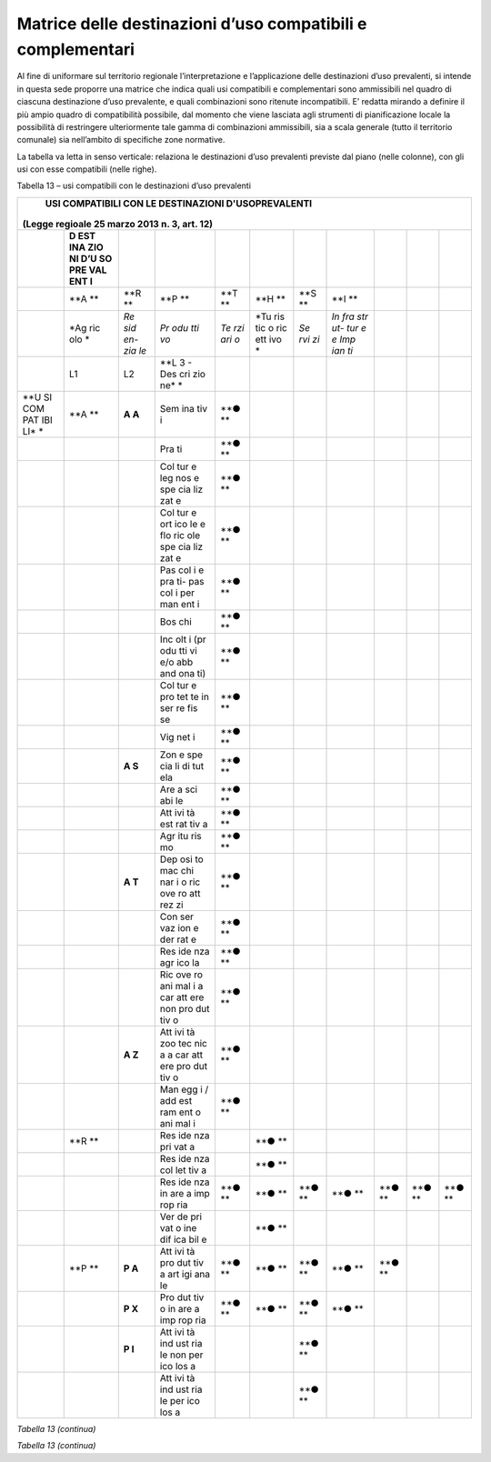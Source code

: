 Matrice delle destinazioni d’uso compatibili e complementari
^^^^^^^^^^^^^^^^^^^^^^^^^^^^^^^^^^^^^^^^^^^^^^^^^^^^^^^^^^^^

Al fine di uniformare sul territorio regionale l’interpretazione e
l’applicazione delle destinazioni d’uso prevalenti, si intende in questa
sede proporre una matrice che indica quali usi compatibili e
complementari sono ammissibili nel quadro di ciascuna destinazione d’uso
prevalente, e quali combinazioni sono ritenute incompatibili. E’ redatta
mirando a definire il più ampio quadro di compatibilità possibile, dal
momento che viene lasciata agli strumenti di pianificazione locale la
possibilità di restringere ulteriormente tale gamma di combinazioni
ammissibili, sia a scala generale (tutto il territorio comunale) sia
nell’ambito di specifiche zone normative.

La tabella va letta in senso verticale: relaziona le destinazioni d’uso
prevalenti previste dal piano (nelle colonne), con gli usi con esse
compatibili (nelle righe).

Tabella 13 – usi compatibili con le destinazioni d’uso prevalenti

+-----+-----+-----+-----+-----+-----+-----+-----+-----+-----+-----+
| **USI COMPATIBILI CON LE DESTINAZIONI D'USOPREVALENTI**         |
|\ (Legge regioale 25 marzo 2013 n. 3, art. 12)                   |
+=====+=====+=====+=====+=====+=====+=====+=====+=====+=====+=====+
|     | **D |     |     |     |     |     |     |     |     |     |
|     | EST |     |     |     |     |     |     |     |     |     |
|     | INA |     |     |     |     |     |     |     |     |     |
|     | ZIO |     |     |     |     |     |     |     |     |     |
|     | NI  |     |     |     |     |     |     |     |     |     |
|     | D’U |     |     |     |     |     |     |     |     |     |
|     | SO  |     |     |     |     |     |     |     |     |     |
|     | PRE |     |     |     |     |     |     |     |     |     |
|     | VAL |     |     |     |     |     |     |     |     |     |
|     | ENT |     |     |     |     |     |     |     |     |     |
|     | I** |     |     |     |     |     |     |     |     |     |
+-----+-----+-----+-----+-----+-----+-----+-----+-----+-----+-----+
|     | **A | **R | **P | **T | **H | **S | **I |     |     |     |
|     | **  | **  | **  | **  | **  | **  | **  |     |     |     |
+-----+-----+-----+-----+-----+-----+-----+-----+-----+-----+-----+
|     | *Ag | *Re | *Pr | *Te | *Tu | *Se | *In |     |     |     |
|     | ric | sid | odu | rzi | ris | rvi | fra |     |     |     |
|     | olo | en- | tti | ari | tic | zi* | str |     |     |     |
|     | *   | zia | vo* | o*  | o   |     | ut- |     |     |     |
|     |     | le* |     |     | ric |     | tur |     |     |     |
|     |     |     |     |     | ett |     | e   |     |     |     |
|     |     |     |     |     | ivo |     | e   |     |     |     |
|     |     |     |     |     | *   |     | Imp |     |     |     |
|     |     |     |     |     |     |     | ian |     |     |     |
|     |     |     |     |     |     |     | ti* |     |     |     |
+-----+-----+-----+-----+-----+-----+-----+-----+-----+-----+-----+
|     | L1  | L2  | **L |     |     |     |     |     |     |     |
|     |     |     | 3   |     |     |     |     |     |     |     |
|     |     |     | -   |     |     |     |     |     |     |     |
|     |     |     | Des |     |     |     |     |     |     |     |
|     |     |     | cri |     |     |     |     |     |     |     |
|     |     |     | zio |     |     |     |     |     |     |     |
|     |     |     | ne* |     |     |     |     |     |     |     |
|     |     |     | *   |     |     |     |     |     |     |     |
+-----+-----+-----+-----+-----+-----+-----+-----+-----+-----+-----+
| **U | **A | **A | Sem | **● |     |     |     |     |     |     |
| SI  | **  | A** | ina | **  |     |     |     |     |     |     |
| COM |     |     | tiv |     |     |     |     |     |     |     |
| PAT |     |     | i   |     |     |     |     |     |     |     |
| IBI |     |     |     |     |     |     |     |     |     |     |
| LI* |     |     |     |     |     |     |     |     |     |     |
| *   |     |     |     |     |     |     |     |     |     |     |
+-----+-----+-----+-----+-----+-----+-----+-----+-----+-----+-----+
|     |     |     | Pra | **● |     |     |     |     |     |     |
|     |     |     | ti  | **  |     |     |     |     |     |     |
+-----+-----+-----+-----+-----+-----+-----+-----+-----+-----+-----+
|     |     |     | Col | **● |     |     |     |     |     |     |
|     |     |     | tur | **  |     |     |     |     |     |     |
|     |     |     | e   |     |     |     |     |     |     |     |
|     |     |     | leg |     |     |     |     |     |     |     |
|     |     |     | nos |     |     |     |     |     |     |     |
|     |     |     | e   |     |     |     |     |     |     |     |
|     |     |     | spe |     |     |     |     |     |     |     |
|     |     |     | cia |     |     |     |     |     |     |     |
|     |     |     | liz |     |     |     |     |     |     |     |
|     |     |     | zat |     |     |     |     |     |     |     |
|     |     |     | e   |     |     |     |     |     |     |     |
+-----+-----+-----+-----+-----+-----+-----+-----+-----+-----+-----+
|     |     |     | Col | **● |     |     |     |     |     |     |
|     |     |     | tur | **  |     |     |     |     |     |     |
|     |     |     | e   |     |     |     |     |     |     |     |
|     |     |     | ort |     |     |     |     |     |     |     |
|     |     |     | ico |     |     |     |     |     |     |     |
|     |     |     | le  |     |     |     |     |     |     |     |
|     |     |     | e   |     |     |     |     |     |     |     |
|     |     |     | flo |     |     |     |     |     |     |     |
|     |     |     | ric |     |     |     |     |     |     |     |
|     |     |     | ole |     |     |     |     |     |     |     |
|     |     |     | spe |     |     |     |     |     |     |     |
|     |     |     | cia |     |     |     |     |     |     |     |
|     |     |     | liz |     |     |     |     |     |     |     |
|     |     |     | zat |     |     |     |     |     |     |     |
|     |     |     | e   |     |     |     |     |     |     |     |
+-----+-----+-----+-----+-----+-----+-----+-----+-----+-----+-----+
|     |     |     | Pas | **● |     |     |     |     |     |     |
|     |     |     | col | **  |     |     |     |     |     |     |
|     |     |     | i   |     |     |     |     |     |     |     |
|     |     |     | e   |     |     |     |     |     |     |     |
|     |     |     | pra |     |     |     |     |     |     |     |
|     |     |     | ti- |     |     |     |     |     |     |     |
|     |     |     | pas |     |     |     |     |     |     |     |
|     |     |     | col |     |     |     |     |     |     |     |
|     |     |     | i   |     |     |     |     |     |     |     |
|     |     |     | per |     |     |     |     |     |     |     |
|     |     |     | man |     |     |     |     |     |     |     |
|     |     |     | ent |     |     |     |     |     |     |     |
|     |     |     | i   |     |     |     |     |     |     |     |
+-----+-----+-----+-----+-----+-----+-----+-----+-----+-----+-----+
|     |     |     | Bos | **● |     |     |     |     |     |     |
|     |     |     | chi | **  |     |     |     |     |     |     |
+-----+-----+-----+-----+-----+-----+-----+-----+-----+-----+-----+
|     |     |     | Inc | **● |     |     |     |     |     |     |
|     |     |     | olt | **  |     |     |     |     |     |     |
|     |     |     | i   |     |     |     |     |     |     |     |
|     |     |     | (pr |     |     |     |     |     |     |     |
|     |     |     | odu |     |     |     |     |     |     |     |
|     |     |     | tti |     |     |     |     |     |     |     |
|     |     |     | vi  |     |     |     |     |     |     |     |
|     |     |     | e/o |     |     |     |     |     |     |     |
|     |     |     | abb |     |     |     |     |     |     |     |
|     |     |     | and |     |     |     |     |     |     |     |
|     |     |     | ona |     |     |     |     |     |     |     |
|     |     |     | ti) |     |     |     |     |     |     |     |
+-----+-----+-----+-----+-----+-----+-----+-----+-----+-----+-----+
|     |     |     | Col | **● |     |     |     |     |     |     |
|     |     |     | tur | **  |     |     |     |     |     |     |
|     |     |     | e   |     |     |     |     |     |     |     |
|     |     |     | pro |     |     |     |     |     |     |     |
|     |     |     | tet |     |     |     |     |     |     |     |
|     |     |     | te  |     |     |     |     |     |     |     |
|     |     |     | in  |     |     |     |     |     |     |     |
|     |     |     | ser |     |     |     |     |     |     |     |
|     |     |     | re  |     |     |     |     |     |     |     |
|     |     |     | fis |     |     |     |     |     |     |     |
|     |     |     | se  |     |     |     |     |     |     |     |
+-----+-----+-----+-----+-----+-----+-----+-----+-----+-----+-----+
|     |     |     | Vig | **● |     |     |     |     |     |     |
|     |     |     | net | **  |     |     |     |     |     |     |
|     |     |     | i   |     |     |     |     |     |     |     |
+-----+-----+-----+-----+-----+-----+-----+-----+-----+-----+-----+
|     |     | **A | Zon | **● |     |     |     |     |     |     |
|     |     | S** | e   | **  |     |     |     |     |     |     |
|     |     |     | spe |     |     |     |     |     |     |     |
|     |     |     | cia |     |     |     |     |     |     |     |
|     |     |     | li  |     |     |     |     |     |     |     |
|     |     |     | di  |     |     |     |     |     |     |     |
|     |     |     | tut |     |     |     |     |     |     |     |
|     |     |     | ela |     |     |     |     |     |     |     |
+-----+-----+-----+-----+-----+-----+-----+-----+-----+-----+-----+
|     |     |     | Are | **● |     |     |     |     |     |     |
|     |     |     | a   | **  |     |     |     |     |     |     |
|     |     |     | sci |     |     |     |     |     |     |     |
|     |     |     | abi |     |     |     |     |     |     |     |
|     |     |     | le  |     |     |     |     |     |     |     |
+-----+-----+-----+-----+-----+-----+-----+-----+-----+-----+-----+
|     |     |     | Att | **● |     |     |     |     |     |     |
|     |     |     | ivi | **  |     |     |     |     |     |     |
|     |     |     | tà  |     |     |     |     |     |     |     |
|     |     |     | est |     |     |     |     |     |     |     |
|     |     |     | rat |     |     |     |     |     |     |     |
|     |     |     | tiv |     |     |     |     |     |     |     |
|     |     |     | a   |     |     |     |     |     |     |     |
+-----+-----+-----+-----+-----+-----+-----+-----+-----+-----+-----+
|     |     |     | Agr | **● |     |     |     |     |     |     |
|     |     |     | itu | **  |     |     |     |     |     |     |
|     |     |     | ris |     |     |     |     |     |     |     |
|     |     |     | mo  |     |     |     |     |     |     |     |
+-----+-----+-----+-----+-----+-----+-----+-----+-----+-----+-----+
|     |     | **A | Dep | **● |     |     |     |     |     |     |
|     |     | T** | osi | **  |     |     |     |     |     |     |
|     |     |     | to  |     |     |     |     |     |     |     |
|     |     |     | mac |     |     |     |     |     |     |     |
|     |     |     | chi |     |     |     |     |     |     |     |
|     |     |     | nar |     |     |     |     |     |     |     |
|     |     |     | i   |     |     |     |     |     |     |     |
|     |     |     | o   |     |     |     |     |     |     |     |
|     |     |     | ric |     |     |     |     |     |     |     |
|     |     |     | ove |     |     |     |     |     |     |     |
|     |     |     | ro  |     |     |     |     |     |     |     |
|     |     |     | att |     |     |     |     |     |     |     |
|     |     |     | rez |     |     |     |     |     |     |     |
|     |     |     | zi  |     |     |     |     |     |     |     |
+-----+-----+-----+-----+-----+-----+-----+-----+-----+-----+-----+
|     |     |     | Con | **● |     |     |     |     |     |     |
|     |     |     | ser | **  |     |     |     |     |     |     |
|     |     |     | vaz |     |     |     |     |     |     |     |
|     |     |     | ion |     |     |     |     |     |     |     |
|     |     |     | e   |     |     |     |     |     |     |     |
|     |     |     | der |     |     |     |     |     |     |     |
|     |     |     | rat |     |     |     |     |     |     |     |
|     |     |     | e   |     |     |     |     |     |     |     |
+-----+-----+-----+-----+-----+-----+-----+-----+-----+-----+-----+
|     |     |     | Res | **● |     |     |     |     |     |     |
|     |     |     | ide | **  |     |     |     |     |     |     |
|     |     |     | nza |     |     |     |     |     |     |     |
|     |     |     | agr |     |     |     |     |     |     |     |
|     |     |     | ico |     |     |     |     |     |     |     |
|     |     |     | la  |     |     |     |     |     |     |     |
+-----+-----+-----+-----+-----+-----+-----+-----+-----+-----+-----+
|     |     |     | Ric | **● |     |     |     |     |     |     |
|     |     |     | ove | **  |     |     |     |     |     |     |
|     |     |     | ro  |     |     |     |     |     |     |     |
|     |     |     | ani |     |     |     |     |     |     |     |
|     |     |     | mal |     |     |     |     |     |     |     |
|     |     |     | i   |     |     |     |     |     |     |     |
|     |     |     | a   |     |     |     |     |     |     |     |
|     |     |     | car |     |     |     |     |     |     |     |
|     |     |     | att |     |     |     |     |     |     |     |
|     |     |     | ere |     |     |     |     |     |     |     |
|     |     |     | non |     |     |     |     |     |     |     |
|     |     |     | pro |     |     |     |     |     |     |     |
|     |     |     | dut |     |     |     |     |     |     |     |
|     |     |     | tiv |     |     |     |     |     |     |     |
|     |     |     | o   |     |     |     |     |     |     |     |
+-----+-----+-----+-----+-----+-----+-----+-----+-----+-----+-----+
|     |     | **A | Att | **● |     |     |     |     |     |     |
|     |     | Z** | ivi | **  |     |     |     |     |     |     |
|     |     |     | tà  |     |     |     |     |     |     |     |
|     |     |     | zoo |     |     |     |     |     |     |     |
|     |     |     | tec |     |     |     |     |     |     |     |
|     |     |     | nic |     |     |     |     |     |     |     |
|     |     |     | a   |     |     |     |     |     |     |     |
|     |     |     | a   |     |     |     |     |     |     |     |
|     |     |     | car |     |     |     |     |     |     |     |
|     |     |     | att |     |     |     |     |     |     |     |
|     |     |     | ere |     |     |     |     |     |     |     |
|     |     |     | pro |     |     |     |     |     |     |     |
|     |     |     | dut |     |     |     |     |     |     |     |
|     |     |     | tiv |     |     |     |     |     |     |     |
|     |     |     | o   |     |     |     |     |     |     |     |
+-----+-----+-----+-----+-----+-----+-----+-----+-----+-----+-----+
|     |     |     | Man | **● |     |     |     |     |     |     |
|     |     |     | egg | **  |     |     |     |     |     |     |
|     |     |     | i   |     |     |     |     |     |     |     |
|     |     |     | /   |     |     |     |     |     |     |     |
|     |     |     | add |     |     |     |     |     |     |     |
|     |     |     | est |     |     |     |     |     |     |     |
|     |     |     | ram |     |     |     |     |     |     |     |
|     |     |     | ent |     |     |     |     |     |     |     |
|     |     |     | o   |     |     |     |     |     |     |     |
|     |     |     | ani |     |     |     |     |     |     |     |
|     |     |     | mal |     |     |     |     |     |     |     |
|     |     |     | i   |     |     |     |     |     |     |     |
+-----+-----+-----+-----+-----+-----+-----+-----+-----+-----+-----+
|     | **R |     | Res |     | **● |     |     |     |     |     |
|     | **  |     | ide |     | **  |     |     |     |     |     |
|     |     |     | nza |     |     |     |     |     |     |     |
|     |     |     | pri |     |     |     |     |     |     |     |
|     |     |     | vat |     |     |     |     |     |     |     |
|     |     |     | a   |     |     |     |     |     |     |     |
+-----+-----+-----+-----+-----+-----+-----+-----+-----+-----+-----+
|     |     |     | Res |     | **● |     |     |     |     |     |
|     |     |     | ide |     | **  |     |     |     |     |     |
|     |     |     | nza |     |     |     |     |     |     |     |
|     |     |     | col |     |     |     |     |     |     |     |
|     |     |     | let |     |     |     |     |     |     |     |
|     |     |     | tiv |     |     |     |     |     |     |     |
|     |     |     | a   |     |     |     |     |     |     |     |
+-----+-----+-----+-----+-----+-----+-----+-----+-----+-----+-----+
|     |     |     | Res | **● | **● | **● | **● | **● | **● | **● |
|     |     |     | ide | **  | **  | **  | **  | **  | **  | **  |
|     |     |     | nza |     |     |     |     |     |     |     |
|     |     |     | in  |     |     |     |     |     |     |     |
|     |     |     | are |     |     |     |     |     |     |     |
|     |     |     | a   |     |     |     |     |     |     |     |
|     |     |     | imp |     |     |     |     |     |     |     |
|     |     |     | rop |     |     |     |     |     |     |     |
|     |     |     | ria |     |     |     |     |     |     |     |
+-----+-----+-----+-----+-----+-----+-----+-----+-----+-----+-----+
|     |     |     | Ver |     | **● |     |     |     |     |     |
|     |     |     | de  |     | **  |     |     |     |     |     |
|     |     |     | pri |     |     |     |     |     |     |     |
|     |     |     | vat |     |     |     |     |     |     |     |
|     |     |     | o   |     |     |     |     |     |     |     |
|     |     |     | ine |     |     |     |     |     |     |     |
|     |     |     | dif |     |     |     |     |     |     |     |
|     |     |     | ica |     |     |     |     |     |     |     |
|     |     |     | bil |     |     |     |     |     |     |     |
|     |     |     | e   |     |     |     |     |     |     |     |
+-----+-----+-----+-----+-----+-----+-----+-----+-----+-----+-----+
|     | **P | **P | Att | **● | **● | **● | **● | **● |     |     |
|     | **  | A** | ivi | **  | **  | **  | **  | **  |     |     |
|     |     |     | tà  |     |     |     |     |     |     |     |
|     |     |     | pro |     |     |     |     |     |     |     |
|     |     |     | dut |     |     |     |     |     |     |     |
|     |     |     | tiv |     |     |     |     |     |     |     |
|     |     |     | a   |     |     |     |     |     |     |     |
|     |     |     | art |     |     |     |     |     |     |     |
|     |     |     | igi |     |     |     |     |     |     |     |
|     |     |     | ana |     |     |     |     |     |     |     |
|     |     |     | le  |     |     |     |     |     |     |     |
+-----+-----+-----+-----+-----+-----+-----+-----+-----+-----+-----+
|     |     | **P | Pro | **● | **● | **● | **● |     |     |     |
|     |     | X** | dut | **  | **  | **  | **  |     |     |     |
|     |     |     | tiv |     |     |     |     |     |     |     |
|     |     |     | o   |     |     |     |     |     |     |     |
|     |     |     | in  |     |     |     |     |     |     |     |
|     |     |     | are |     |     |     |     |     |     |     |
|     |     |     | a   |     |     |     |     |     |     |     |
|     |     |     | imp |     |     |     |     |     |     |     |
|     |     |     | rop |     |     |     |     |     |     |     |
|     |     |     | ria |     |     |     |     |     |     |     |
+-----+-----+-----+-----+-----+-----+-----+-----+-----+-----+-----+
|     |     | **P | Att |     |     | **● |     |     |     |     |
|     |     | I** | ivi |     |     | **  |     |     |     |     |
|     |     |     | tà  |     |     |     |     |     |     |     |
|     |     |     | ind |     |     |     |     |     |     |     |
|     |     |     | ust |     |     |     |     |     |     |     |
|     |     |     | ria |     |     |     |     |     |     |     |
|     |     |     | le  |     |     |     |     |     |     |     |
|     |     |     | non |     |     |     |     |     |     |     |
|     |     |     | per |     |     |     |     |     |     |     |
|     |     |     | ico |     |     |     |     |     |     |     |
|     |     |     | los |     |     |     |     |     |     |     |
|     |     |     | a   |     |     |     |     |     |     |     |
+-----+-----+-----+-----+-----+-----+-----+-----+-----+-----+-----+
|     |     |     | Att |     |     | **● |     |     |     |     |
|     |     |     | ivi |     |     | **  |     |     |     |     |
|     |     |     | tà  |     |     |     |     |     |     |     |
|     |     |     | ind |     |     |     |     |     |     |     |
|     |     |     | ust |     |     |     |     |     |     |     |
|     |     |     | ria |     |     |     |     |     |     |     |
|     |     |     | le  |     |     |     |     |     |     |     |
|     |     |     | per |     |     |     |     |     |     |     |
|     |     |     | ico |     |     |     |     |     |     |     |
|     |     |     | los |     |     |     |     |     |     |     |
|     |     |     | a   |     |     |     |     |     |     |     |
+-----+-----+-----+-----+-----+-----+-----+-----+-----+-----+-----+

*Tabella 13 (continua)*

+-----+-----+-----+-----+-----+-----+-----+-----+-----+-----+-----+
|     | **D |
|     | EST |
|     | INA |
|     | ZIO |
|     | NI  |
|     | D’U |
|     | SO  |
|     | PRE |
|     | VAL |
|     | ENT |
|     | I** |
+=====+=====+=====+=====+=====+=====+=====+=====+=====+=====+=====+
|     | **A | **R | **P | **T | **H | **S | **I |     |     |     |
|     | **  | **  | **  | **  | **  | **  | **  |     |     |     |
+-----+-----+-----+-----+-----+-----+-----+-----+-----+-----+-----+
|     | *Ag | *Re | *Pr | *Te | *Tu | *Se | *In |     |     |     |
|     | ric | sid | odu | rzi | ris | rvi | fra |     |     |     |
|     | olo | en- | tti | ari | tic | zi* | str |     |     |     |
|     | *   | zia | vo* | o*  | o   |     | ut- |     |     |     |
|     |     | le* |     |     | ric |     | tur |     |     |     |
|     |     |     |     |     | ett |     | e   |     |     |     |
|     |     |     |     |     | ivo |     | e   |     |     |     |
|     |     |     |     |     | *   |     | Imp |     |     |     |
|     |     |     |     |     |     |     | ian |     |     |     |
|     |     |     |     |     |     |     | ti* |     |     |     |
+-----+-----+-----+-----+-----+-----+-----+-----+-----+-----+-----+
|     | L1  | L2  | **L |     |     |     |     |     |     |     |
|     |     |     | 3** |     |     |     |     |     |     |     |
|     |     |     | **D |     |     |     |     |     |     |     |
|     |     |     | esc |     |     |     |     |     |     |     |
|     |     |     | riz |     |     |     |     |     |     |     |
|     |     |     | ion |     |     |     |     |     |     |     |
|     |     |     | e** |     |     |     |     |     |     |     |
+-----+-----+-----+-----+-----+-----+-----+-----+-----+-----+-----+
| **U | **T | TA  | Ser |     | **● |     | **● | **● |     |     |
| SI  | **  |     | viz |     | **  |     | **  | **  |     |     |
| COM |     |     | i   |     |     |     |     |     |     |     |
| PAT |     |     | imm |     |     |     |     |     |     |     |
| IBI |     |     | ate |     |     |     |     |     |     |     |
| LI* |     |     | ria |     |     |     |     |     |     |     |
| *   |     |     | li  |     |     |     |     |     |     |     |
|     |     |     | di  |     |     |     |     |     |     |     |
|     |     |     | tip |     |     |     |     |     |     |     |
|     |     |     | o   |     |     |     |     |     |     |     |
|     |     |     | pro |     |     |     |     |     |     |     |
|     |     |     | fes |     |     |     |     |     |     |     |
|     |     |     | sio |     |     |     |     |     |     |     |
|     |     |     | nal |     |     |     |     |     |     |     |
|     |     |     | e   |     |     |     |     |     |     |     |
|     |     |     | o   |     |     |     |     |     |     |     |
|     |     |     | per |     |     |     |     |     |     |     |
|     |     |     | la  |     |     |     |     |     |     |     |
|     |     |     | pro |     |     |     |     |     |     |     |
|     |     |     | duz |     |     |     |     |     |     |     |
|     |     |     | ion |     |     |     |     |     |     |     |
|     |     |     | e   |     |     |     |     |     |     |     |
+-----+-----+-----+-----+-----+-----+-----+-----+-----+-----+-----+
|     |     |     | Ser |     | **● |     | **● | **● |     |     |
|     |     |     | viz |     | **  |     | **  | **  |     |     |
|     |     |     | i   |     |     |     |     |     |     |     |
|     |     |     | fin |     |     |     |     |     |     |     |
|     |     |     | anz |     |     |     |     |     |     |     |
|     |     |     | iar |     |     |     |     |     |     |     |
|     |     |     | i   |     |     |     |     |     |     |     |
|     |     |     | e   |     |     |     |     |     |     |     |
|     |     |     | ass |     |     |     |     |     |     |     |
|     |     |     | icu |     |     |     |     |     |     |     |
|     |     |     | rat |     |     |     |     |     |     |     |
|     |     |     | ivi |     |     |     |     |     |     |     |
+-----+-----+-----+-----+-----+-----+-----+-----+-----+-----+-----+
|     |     |     | Ric |     |     |     | **● |     |     |     |
|     |     |     | erc |     |     |     | **  |     |     |     |
|     |     |     | a   |     |     |     |     |     |     |     |
|     |     |     | e   |     |     |     |     |     |     |     |
|     |     |     | svi |     |     |     |     |     |     |     |
|     |     |     | lup |     |     |     |     |     |     |     |
|     |     |     | po  |     |     |     |     |     |     |     |
+-----+-----+-----+-----+-----+-----+-----+-----+-----+-----+-----+
|     |     |     | Sed |     |     |     | **● | **● |     |     |
|     |     |     | e   |     |     |     | **  | **  |     |     |
|     |     |     | con |     |     |     |     |     |     |     |
|     |     |     | gre |     |     |     |     |     |     |     |
|     |     |     | ssi |     |     |     |     |     |     |     |
|     |     |     | ,   |     |     |     |     |     |     |     |
|     |     |     | fie |     |     |     |     |     |     |     |
|     |     |     | re  |     |     |     |     |     |     |     |
|     |     |     | ed  |     |     |     |     |     |     |     |
|     |     |     | esp |     |     |     |     |     |     |     |
|     |     |     | osi |     |     |     |     |     |     |     |
|     |     |     | zio |     |     |     |     |     |     |     |
|     |     |     | ni  |     |     |     |     |     |     |     |
+-----+-----+-----+-----+-----+-----+-----+-----+-----+-----+-----+
|     |     |     | Att |     |     |     | **● | **● |     |     |
|     |     |     | ivi |     |     |     | **  | **  |     |     |
|     |     |     | tà  |     |     |     |     |     |     |     |
|     |     |     | dir |     |     |     |     |     |     |     |
|     |     |     | ezi |     |     |     |     |     |     |     |
|     |     |     | ona |     |     |     |     |     |     |     |
|     |     |     | le  |     |     |     |     |     |     |     |
+-----+-----+-----+-----+-----+-----+-----+-----+-----+-----+-----+
|     |     | TC  | Ese |     | **● | **● | **● | **● |     |     |
|     |     |     | rci |     | **  | **  | **  | **  |     |     |
|     |     |     | zi  |     |     |     |     |     |     |     |
|     |     |     | di  |     |     |     |     |     |     |     |
|     |     |     | vic |     |     |     |     |     |     |     |
|     |     |     | ina |     |     |     |     |     |     |     |
|     |     |     | to  |     |     |     |     |     |     |     |
+-----+-----+-----+-----+-----+-----+-----+-----+-----+-----+-----+
|     |     |     | Med |     | **● |     | **● |     |     |     |
|     |     |     | ia  |     | **  |     | **  |     |     |     |
|     |     |     | dis |     |     |     |     |     |     |     |
|     |     |     | tri |     |     |     |     |     |     |     |
|     |     |     | buz |     |     |     |     |     |     |     |
|     |     |     | ion |     |     |     |     |     |     |     |
|     |     |     | e   |     |     |     |     |     |     |     |
+-----+-----+-----+-----+-----+-----+-----+-----+-----+-----+-----+
|     |     |     | Gra |     |     |     | **● |     |     |     |
|     |     |     | nde |     |     |     | **  |     |     |     |
|     |     |     | dis |     |     |     |     |     |     |     |
|     |     |     | tri |     |     |     |     |     |     |     |
|     |     |     | buz |     |     |     |     |     |     |     |
|     |     |     | ion |     |     |     |     |     |     |     |
|     |     |     | e   |     |     |     |     |     |     |     |
+-----+-----+-----+-----+-----+-----+-----+-----+-----+-----+-----+
|     |     | TI  | Com |     |     | **● | **● |     |     |     |
|     |     |     | mer |     |     | **  | **  |     |     |     |
|     |     |     | cio |     |     |     |     |     |     |     |
|     |     |     | all |     |     |     |     |     |     |     |
|     |     |     | 'in |     |     |     |     |     |     |     |
|     |     |     | gro |     |     |     |     |     |     |     |
|     |     |     | sso |     |     |     |     |     |     |     |
+-----+-----+-----+-----+-----+-----+-----+-----+-----+-----+-----+
|     |     |     | Ser |     |     | **● | **● |     |     |     |
|     |     |     | viz |     |     | **  | **  |     |     |     |
|     |     |     | i   |     |     |     |     |     |     |     |
|     |     |     | log |     |     |     |     |     |     |     |
|     |     |     | ist |     |     |     |     |     |     |     |
|     |     |     | ici |     |     |     |     |     |     |     |
+-----+-----+-----+-----+-----+-----+-----+-----+-----+-----+-----+
|     |     |     | Cen |     |     | **● | **● |     |     |     |
|     |     |     | tro |     |     | **  | **  |     |     |     |
|     |     |     | int |     |     |     |     |     |     |     |
|     |     |     | erm |     |     |     |     |     |     |     |
|     |     |     | oda |     |     |     |     |     |     |     |
|     |     |     | le/ |     |     |     |     |     |     |     |
|     |     |     | aut |     |     |     |     |     |     |     |
|     |     |     | opo |     |     |     |     |     |     |     |
|     |     |     | rto |     |     |     |     |     |     |     |
+-----+-----+-----+-----+-----+-----+-----+-----+-----+-----+-----+
|     |     | TR  | Str |     |     |     | **● |     | **● |     |
|     |     |     | utt |     |     |     | **  |     | **  |     |
|     |     |     | ure |     |     |     |     |     |     |     |
|     |     |     | per |     |     |     |     |     |     |     |
|     |     |     | spe |     |     |     |     |     |     |     |
|     |     |     | tta |     |     |     |     |     |     |     |
|     |     |     | col |     |     |     |     |     |     |     |
|     |     |     | i,  |     |     |     |     |     |     |     |
|     |     |     | att |     |     |     |     |     |     |     |
|     |     |     | ivi |     |     |     |     |     |     |     |
|     |     |     | tà  |     |     |     |     |     |     |     |
|     |     |     | ric |     |     |     |     |     |     |     |
|     |     |     | rea |     |     |     |     |     |     |     |
|     |     |     | tiv |     |     |     |     |     |     |     |
|     |     |     | e   |     |     |     |     |     |     |     |
|     |     |     | e   |     |     |     |     |     |     |     |
|     |     |     | sva |     |     |     |     |     |     |     |
|     |     |     | go  |     |     |     |     |     |     |     |
+-----+-----+-----+-----+-----+-----+-----+-----+-----+-----+-----+
|     |     |     | Avi |     |     |     | **● |     | **● |     |
|     |     |     | osu |     |     |     | **  |     | **  |     |
|     |     |     | per |     |     |     |     |     |     |     |
|     |     |     | fic |     |     |     |     |     |     |     |
|     |     |     | i   |     |     |     |     |     |     |     |
|     |     |     | /   |     |     |     |     |     |     |     |
|     |     |     | cam |     |     |     |     |     |     |     |
|     |     |     | pi  |     |     |     |     |     |     |     |
|     |     |     | vol |     |     |     |     |     |     |     |
|     |     |     | o   |     |     |     |     |     |     |     |
+-----+-----+-----+-----+-----+-----+-----+-----+-----+-----+-----+
|     |     |     | Cam |     |     |     | **● | **● |     |     |
|     |     |     | pi  |     |     |     | **  | **  |     |     |
|     |     |     | da  |     |     |     |     |     |     |     |
|     |     |     | gol |     |     |     |     |     |     |     |
|     |     |     | f   |     |     |     |     |     |     |     |
+-----+-----+-----+-----+-----+-----+-----+-----+-----+-----+-----+
|     |     |     | Par |     |     |     | **● | **● |     |     |
|     |     |     | chi |     |     |     | **  | **  |     |     |
|     |     |     | tem |     |     |     |     |     |     |     |
|     |     |     | ati |     |     |     |     |     |     |     |
|     |     |     | ci  |     |     |     |     |     |     |     |
+-----+-----+-----+-----+-----+-----+-----+-----+-----+-----+-----+
|     | **H | HT  | Gra |     | **● | **● | **● | **● | **● |     |
|     | **  |     | nde |     | **  | **  | **  | **  | ?** |     |
|     |     |     | ric |     |     |     |     |     |     |     |
|     |     |     | ett |     |     |     |     |     |     |     |
|     |     |     | ivi |     |     |     |     |     |     |     |
|     |     |     | tà  |     |     |     |     |     |     |     |
|     |     |     | alb |     |     |     |     |     |     |     |
|     |     |     | erg |     |     |     |     |     |     |     |
|     |     |     | hie |     |     |     |     |     |     |     |
|     |     |     | ra  |     |     |     |     |     |     |     |
+-----+-----+-----+-----+-----+-----+-----+-----+-----+-----+-----+
|     |     |     | Ric |     | **● | **● | **● | **● | **● |     |
|     |     |     | ett |     | **  | **  | **  | **  | ?** |     |
|     |     |     | ivi |     |     |     |     |     |     |     |
|     |     |     | tà  |     |     |     |     |     |     |     |
|     |     |     | alb |     |     |     |     |     |     |     |
|     |     |     | erg |     |     |     |     |     |     |     |
|     |     |     | hie |     |     |     |     |     |     |     |
|     |     |     | ra  |     |     |     |     |     |     |     |
|     |     |     | min |     |     |     |     |     |     |     |
|     |     |     | ore |     |     |     |     |     |     |     |
+-----+-----+-----+-----+-----+-----+-----+-----+-----+-----+-----+
|     |     |     | Cam |     |     |     |     | **● |     |     |
|     |     |     | peg |     |     |     |     | **  |     |     |
|     |     |     | gio |     |     |     |     |     |     |     |
+-----+-----+-----+-----+-----+-----+-----+-----+-----+-----+-----+
|     | **S | SRC | Att |     | **● |     |     |     | **● |     |
|     | R** |     | rez |     | **  |     |     |     | **  |     |
|     |     |     | zat |     |     |     |     |     |     |     |
|     |     |     | ura |     |     |     |     |     |     |     |
|     |     |     | rel |     |     |     |     |     |     |     |
|     |     |     | igi |     |     |     |     |     |     |     |
|     |     |     | osa |     |     |     |     |     |     |     |
|     |     |     | e   |     |     |     |     |     |     |     |
|     |     |     | per |     |     |     |     |     |     |     |
|     |     |     | il  |     |     |     |     |     |     |     |
|     |     |     | cul |     |     |     |     |     |     |     |
|     |     |     | to  |     |     |     |     |     |     |     |
+-----+-----+-----+-----+-----+-----+-----+-----+-----+-----+-----+
|     |     |     | Att |     | **● |     | **● |     | **● |     |
|     |     |     | rez |     | **  |     | **  |     | **  |     |
|     |     |     | zat |     |     |     |     |     |     |     |
|     |     |     | ura |     |     |     |     |     |     |     |
|     |     |     | cul |     |     |     |     |     |     |     |
|     |     |     | tur |     |     |     |     |     |     |     |
|     |     |     | ale |     |     |     |     |     |     |     |
|     |     |     | e   |     |     |     |     |     |     |     |
|     |     |     | ric |     |     |     |     |     |     |     |
|     |     |     | rea |     |     |     |     |     |     |     |
|     |     |     | tiv |     |     |     |     |     |     |     |
|     |     |     | a   |     |     |     |     |     |     |     |
+-----+-----+-----+-----+-----+-----+-----+-----+-----+-----+-----+
|     |     |     | Att | **● | **● |     | **● |     | **● |     |
|     |     |     | rez | **  | **  |     | **  |     | **  |     |
|     |     |     | zat |     |     |     |     |     |     |     |
|     |     |     | ura |     |     |     |     |     |     |     |
|     |     |     | soc |     |     |     |     |     |     |     |
|     |     |     | io- |     |     |     |     |     |     |     |
|     |     |     | ass |     |     |     |     |     |     |     |
|     |     |     | ist |     |     |     |     |     |     |     |
|     |     |     | enz |     |     |     |     |     |     |     |
|     |     |     | ial |     |     |     |     |     |     |     |
|     |     |     | e   |     |     |     |     |     |     |     |
|     |     |     | (ce |     |     |     |     |     |     |     |
|     |     |     | ntr |     |     |     |     |     |     |     |
|     |     |     | i   |     |     |     |     |     |     |     |
|     |     |     | e   |     |     |     |     |     |     |     |
|     |     |     | ser |     |     |     |     |     |     |     |
|     |     |     | viz |     |     |     |     |     |     |     |
|     |     |     | i   |     |     |     |     |     |     |     |
|     |     |     | soc |     |     |     |     |     |     |     |
|     |     |     | ial |     |     |     |     |     |     |     |
|     |     |     | i)  |     |     |     |     |     |     |     |
+-----+-----+-----+-----+-----+-----+-----+-----+-----+-----+-----+
|     |     |     | Att |     | **● |     |     |     | **● |     |
|     |     |     | rez |     | **  |     |     |     | **  |     |
|     |     |     | zat |     |     |     |     |     |     |     |
|     |     |     | ura |     |     |     |     |     |     |     |
|     |     |     | san |     |     |     |     |     |     |     |
|     |     |     | ita |     |     |     |     |     |     |     |
|     |     |     | ria |     |     |     |     |     |     |     |
|     |     |     | -os |     |     |     |     |     |     |     |
|     |     |     | ped |     |     |     |     |     |     |     |
|     |     |     | ali |     |     |     |     |     |     |     |
|     |     |     | era |     |     |     |     |     |     |     |
+-----+-----+-----+-----+-----+-----+-----+-----+-----+-----+-----+
|     |     |     | Att |     | **● |     |     |     | **● |     |
|     |     |     | rez |     | **  |     |     |     | **  |     |
|     |     |     | zat |     |     |     |     |     |     |     |
|     |     |     | ura |     |     |     |     |     |     |     |
|     |     |     | amm |     |     |     |     |     |     |     |
|     |     |     | ini |     |     |     |     |     |     |     |
|     |     |     | str |     |     |     |     |     |     |     |
|     |     |     | ati |     |     |     |     |     |     |     |
|     |     |     | va  |     |     |     |     |     |     |     |
+-----+-----+-----+-----+-----+-----+-----+-----+-----+-----+-----+
|     |     |     | Att | **● | **● |     | **● |     | **● |     |
|     |     |     | rez | **  | **  |     | **  |     | **  |     |
|     |     |     | zat |     |     |     |     |     |     |     |
|     |     |     | ura |     |     |     |     |     |     |     |
|     |     |     | per |     |     |     |     |     |     |     |
|     |     |     | mer |     |     |     |     |     |     |     |
|     |     |     | cat |     |     |     |     |     |     |     |
|     |     |     | i   |     |     |     |     |     |     |     |
+-----+-----+-----+-----+-----+-----+-----+-----+-----+-----+-----+
|     |     |     | Ins |     |     |     |     |     | **● |     |
|     |     |     | edi |     |     |     |     |     | **  |     |
|     |     |     | ame |     |     |     |     |     |     |     |
|     |     |     | nto |     |     |     |     |     |     |     |
|     |     |     | abi |     |     |     |     |     |     |     |
|     |     |     | tat |     |     |     |     |     |     |     |
|     |     |     | ivo |     |     |     |     |     |     |     |
|     |     |     | a   |     |     |     |     |     |     |     |
|     |     |     | car |     |     |     |     |     |     |     |
|     |     |     | att |     |     |     |     |     |     |     |
|     |     |     | ere |     |     |     |     |     |     |     |
|     |     |     | tem |     |     |     |     |     |     |     |
|     |     |     | por |     |     |     |     |     |     |     |
|     |     |     | ane |     |     |     |     |     |     |     |
|     |     |     | o   |     |     |     |     |     |     |     |
+-----+-----+-----+-----+-----+-----+-----+-----+-----+-----+-----+
|     |     | SRI | Att | **● | **● |     | **● |     | **● |     |
|     |     |     | rez | **  | **  |     | **  |     | **  |     |
|     |     |     | zat |     |     |     |     |     |     |     |
|     |     |     | ura |     |     |     |     |     |     |     |
|     |     |     | per |     |     |     |     |     |     |     |
|     |     |     | l'i |     |     |     |     |     |     |     |
|     |     |     | str |     |     |     |     |     |     |     |
|     |     |     | uzi |     |     |     |     |     |     |     |
|     |     |     | one |     |     |     |     |     |     |     |
|     |     |     | pre |     |     |     |     |     |     |     |
|     |     |     | sco |     |     |     |     |     |     |     |
|     |     |     | lar |     |     |     |     |     |     |     |
|     |     |     | e   |     |     |     |     |     |     |     |
|     |     |     | e   |     |     |     |     |     |     |     |
|     |     |     | d'o |     |     |     |     |     |     |     |
|     |     |     | bbl |     |     |     |     |     |     |     |
|     |     |     | igo |     |     |     |     |     |     |     |
+-----+-----+-----+-----+-----+-----+-----+-----+-----+-----+-----+
|     |     | SRS | Are |     | **● |     | **● | **● | **● |     |
|     |     |     | e   |     | **  |     | **  | **  | **  |     |
|     |     |     | per |     |     |     |     |     |     |     |
|     |     |     | il  |     |     |     |     |     |     |     |
|     |     |     | gio |     |     |     |     |     |     |     |
|     |     |     | co  |     |     |     |     |     |     |     |
|     |     |     | e   |     |     |     |     |     |     |     |
|     |     |     | lo  |     |     |     |     |     |     |     |
|     |     |     | spo |     |     |     |     |     |     |     |
|     |     |     | rt, |     |     |     |     |     |     |     |
|     |     |     | spa |     |     |     |     |     |     |     |
|     |     |     | zi  |     |     |     |     |     |     |     |
|     |     |     | pub |     |     |     |     |     |     |     |
|     |     |     | bli |     |     |     |     |     |     |     |
|     |     |     | ci  |     |     |     |     |     |     |     |
|     |     |     | di  |     |     |     |     |     |     |     |
|     |     |     | rel |     |     |     |     |     |     |     |
|     |     |     | azi |     |     |     |     |     |     |     |
|     |     |     | one |     |     |     |     |     |     |     |
|     |     |     | (im |     |     |     |     |     |     |     |
|     |     |     | pia |     |     |     |     |     |     |     |
|     |     |     | nti |     |     |     |     |     |     |     |
|     |     |     | spo |     |     |     |     |     |     |     |
|     |     |     | rti |     |     |     |     |     |     |     |
|     |     |     | vi) |     |     |     |     |     |     |     |
+-----+-----+-----+-----+-----+-----+-----+-----+-----+-----+-----+
|     |     |     | Par |     | **● | **● | **● | **● | **● |     |
|     |     |     | chi |     | **  | **  | **  | **  | **  |     |
|     |     |     | pub |     |     |     |     |     |     |     |
|     |     |     | bli |     |     |     |     |     |     |     |
|     |     |     | ci  |     |     |     |     |     |     |     |
|     |     |     | e   |     |     |     |     |     |     |     |
|     |     |     | are |     |     |     |     |     |     |     |
|     |     |     | e   |     |     |     |     |     |     |     |
|     |     |     | ver |     |     |     |     |     |     |     |
|     |     |     | di  |     |     |     |     |     |     |     |
+-----+-----+-----+-----+-----+-----+-----+-----+-----+-----+-----+
|     |     |     | Ort |     |     |     |     |     |     |     |
|     |     |     | i   |     |     |     |     |     |     |     |
|     |     |     | urb |     |     |     |     |     |     |     |
|     |     |     | ani |     |     |     |     |     |     |     |
+-----+-----+-----+-----+-----+-----+-----+-----+-----+-----+-----+
|     |     | SRP | Par |     | **● | **● | **● | **● | **● |     |
|     |     |     | che |     | **  | **  | **  | **  | **  |     |
|     |     |     | ggi |     |     |     |     |     |     |     |
|     |     |     | o   |     |     |     |     |     |     |     |
|     |     |     | pub |     |     |     |     |     |     |     |
|     |     |     | bli |     |     |     |     |     |     |     |
|     |     |     | co  |     |     |     |     |     |     |     |
+-----+-----+-----+-----+-----+-----+-----+-----+-----+-----+-----+
|     | **S |     | Par |     | **● | **● | **● | **● | **● |     |
|     | P** |     | che |     | **  | **  | **  | **  | **  |     |
|     |     |     | ggi |     |     |     |     |     |     |     |
|     |     |     | o   |     |     |     |     |     |     |     |
+-----+-----+-----+-----+-----+-----+-----+-----+-----+-----+-----+
|     |     |     | Ver |     | **● | **● | **● | **● | **● |     |
|     |     |     | de  |     | **  | **  | **  | **  | **  |     |
|     |     |     | e   |     |     |     |     |     |     |     |
|     |     |     | imp |     |     |     |     |     |     |     |
|     |     |     | ian |     |     |     |     |     |     |     |
|     |     |     | ti  |     |     |     |     |     |     |     |
|     |     |     | spo |     |     |     |     |     |     |     |
|     |     |     | rti |     |     |     |     |     |     |     |
|     |     |     | vi  |     |     |     |     |     |     |     |
+-----+-----+-----+-----+-----+-----+-----+-----+-----+-----+-----+
|     | **S |     | Par |     | **● | **● | **● | **● | **● |     |
|     | D** |     | che |     | **  | **  | **  | **  | **  |     |
|     |     |     | ggi |     |     |     |     |     |     |     |
|     |     |     | o   |     |     |     |     |     |     |     |
+-----+-----+-----+-----+-----+-----+-----+-----+-----+-----+-----+
|     |     |     | Ver |     | **● | **● | **● | **● | **● |     |
|     |     |     | de  |     | **  | **  | **  | **  | **  |     |
|     |     |     | e   |     |     |     |     |     |     |     |
|     |     |     | imp |     |     |     |     |     |     |     |
|     |     |     | ian |     |     |     |     |     |     |     |
|     |     |     | ti  |     |     |     |     |     |     |     |
|     |     |     | spo |     |     |     |     |     |     |     |
|     |     |     | rti |     |     |     |     |     |     |     |
|     |     |     | vi  |     |     |     |     |     |     |     |
+-----+-----+-----+-----+-----+-----+-----+-----+-----+-----+-----+
|     | **S | SGI | Att |     |     |     |     |     | **● |     |
|     | G** |     | rez |     |     |     |     |     | **  |     |
|     |     |     | zat |     |     |     |     |     |     |     |
|     |     |     | ura |     |     |     |     |     |     |     |
|     |     |     | per |     |     |     |     |     |     |     |
|     |     |     | l'i |     |     |     |     |     |     |     |
|     |     |     | str |     |     |     |     |     |     |     |
|     |     |     | uzi |     |     |     |     |     |     |     |
|     |     |     | one |     |     |     |     |     |     |     |
|     |     |     | sup |     |     |     |     |     |     |     |
|     |     |     | eri |     |     |     |     |     |     |     |
|     |     |     | ore |     |     |     |     |     |     |     |
|     |     |     | all |     |     |     |     |     |     |     |
|     |     |     | ’ob |     |     |     |     |     |     |     |
|     |     |     | bli |     |     |     |     |     |     |     |
|     |     |     | go  |     |     |     |     |     |     |     |
+-----+-----+-----+-----+-----+-----+-----+-----+-----+-----+-----+
|     |     |     | Att |     |     |     |     |     | **● |     |
|     |     |     | rez |     |     |     |     |     | **  |     |
|     |     |     | zat |     |     |     |     |     |     |     |
|     |     |     | ura |     |     |     |     |     |     |     |
|     |     |     | per |     |     |     |     |     |     |     |
|     |     |     | la  |     |     |     |     |     |     |     |
|     |     |     | for |     |     |     |     |     |     |     |
|     |     |     | maz |     |     |     |     |     |     |     |
|     |     |     | ion |     |     |     |     |     |     |     |
|     |     |     | e   |     |     |     |     |     |     |     |
|     |     |     | uni |     |     |     |     |     |     |     |
|     |     |     | ver |     |     |     |     |     |     |     |
|     |     |     | sit |     |     |     |     |     |     |     |
|     |     |     | ari |     |     |     |     |     |     |     |
|     |     |     | a   |     |     |     |     |     |     |     |
|     |     |     | e   |     |     |     |     |     |     |     |
|     |     |     | pos |     |     |     |     |     |     |     |
|     |     |     | t-u |     |     |     |     |     |     |     |
|     |     |     | niv |     |     |     |     |     |     |     |
|     |     |     | ers |     |     |     |     |     |     |     |
|     |     |     | ita |     |     |     |     |     |     |     |
|     |     |     | ria |     |     |     |     |     |     |     |
+-----+-----+-----+-----+-----+-----+-----+-----+-----+-----+-----+
|     |     | SGS | Att |     |     |     |     |     | **● |     |
|     |     |     | rez |     |     |     |     |     | **  |     |
|     |     |     | zat |     |     |     |     |     |     |     |
|     |     |     | ura |     |     |     |     |     |     |     |
|     |     |     | soc |     |     |     |     |     |     |     |
|     |     |     | io- |     |     |     |     |     |     |     |
|     |     |     | ass |     |     |     |     |     |     |     |
|     |     |     | ist |     |     |     |     |     |     |     |
|     |     |     | enz |     |     |     |     |     |     |     |
|     |     |     | ial |     |     |     |     |     |     |     |
|     |     |     | e   |     |     |     |     |     |     |     |
|     |     |     | (ca |     |     |     |     |     |     |     |
|     |     |     | se  |     |     |     |     |     |     |     |
|     |     |     | di  |     |     |     |     |     |     |     |
|     |     |     | rip |     |     |     |     |     |     |     |
|     |     |     | oso |     |     |     |     |     |     |     |
|     |     |     | ,…) |     |     |     |     |     |     |     |
+-----+-----+-----+-----+-----+-----+-----+-----+-----+-----+-----+
|     |     |     | Att |     |     |     |     |     | **● |     |
|     |     |     | rez |     |     |     |     |     | **  |     |
|     |     |     | zat |     |     |     |     |     |     |     |
|     |     |     | ura |     |     |     |     |     |     |     |
|     |     |     | san |     |     |     |     |     |     |     |
|     |     |     | ita |     |     |     |     |     |     |     |
|     |     |     | ria |     |     |     |     |     |     |     |
|     |     |     | -os |     |     |     |     |     |     |     |
|     |     |     | ped |     |     |     |     |     |     |     |
|     |     |     | ali |     |     |     |     |     |     |     |
|     |     |     | era |     |     |     |     |     |     |     |
+-----+-----+-----+-----+-----+-----+-----+-----+-----+-----+-----+
|     |     | SGP | Par |     |     |     |     |     | **● |     |
|     |     |     | chi |     |     |     |     |     | **  |     |
|     |     |     | pub |     |     |     |     |     |     |     |
|     |     |     | bli |     |     |     |     |     |     |     |
|     |     |     | ci  |     |     |     |     |     |     |     |
|     |     |     | urb |     |     |     |     |     |     |     |
|     |     |     | ani |     |     |     |     |     |     |     |
|     |     |     | e   |     |     |     |     |     |     |     |
|     |     |     | com |     |     |     |     |     |     |     |
|     |     |     | pre |     |     |     |     |     |     |     |
|     |     |     | nso |     |     |     |     |     |     |     |
|     |     |     | ria |     |     |     |     |     |     |     |
|     |     |     | li  |     |     |     |     |     |     |     |
+-----+-----+-----+-----+-----+-----+-----+-----+-----+-----+-----+

*Tabella 13 (continua)*

+-----+-----+-----+-----+-----+-----+-----+-----+-----+-----+-----+
|     | **D |
|     | EST |
|     | INA |
|     | ZIO |
|     | NI  |
|     | D’U |
|     | SO  |
|     | PRE |
|     | VAL |
|     | ENT |
|     | I** |
+=====+=====+=====+=====+=====+=====+=====+=====+=====+=====+=====+
|     | **A | **R | **P | **T | **H | **S | **I |     |     |     |
|     | **  | **  | **  | **  | **  | **  | **  |     |     |     |
+-----+-----+-----+-----+-----+-----+-----+-----+-----+-----+-----+
|     | *Ag | *Re | *Pr | *Te | *Tu | *Se | *In |     |     |     |
|     | ric | sid | odu | rzi | ris | rvi | fra |     |     |     |
|     | olo | en- | tti | ari | tic | zi* | str |     |     |     |
|     | *   | zia | vo* | o*  | o   |     | ut- |     |     |     |
|     |     | le* |     |     | ric |     | tur |     |     |     |
|     |     |     |     |     | ett |     | e   |     |     |     |
|     |     |     |     |     | ivo |     | e   |     |     |     |
|     |     |     |     |     | *   |     | Imp |     |     |     |
|     |     |     |     |     |     |     | ian |     |     |     |
|     |     |     |     |     |     |     | ti* |     |     |     |
+-----+-----+-----+-----+-----+-----+-----+-----+-----+-----+-----+
|     | L1  | L2  | **L |     |     |     |     |     |     |     |
|     |     |     | 3   |     |     |     |     |     |     |     |
|     |     |     | -   |     |     |     |     |     |     |     |
|     |     |     | Des |     |     |     |     |     |     |     |
|     |     |     | cri |     |     |     |     |     |     |     |
|     |     |     | zio |     |     |     |     |     |     |     |
|     |     |     | ne* |     |     |     |     |     |     |     |
|     |     |     | *   |     |     |     |     |     |     |     |
+-----+-----+-----+-----+-----+-----+-----+-----+-----+-----+-----+
| **U | **I | IA  | Cim |     |     |     |     |     |     | **● |
| SI  | **  |     | ite |     |     |     |     |     |     | **  |
| COM |     |     | ro  |     |     |     |     |     |     |     |
| PAT |     |     |     |     |     |     |     |     |     |     |
| IBI |     |     |     |     |     |     |     |     |     |     |
| LI* |     |     |     |     |     |     |     |     |     |     |
| *   |     |     |     |     |     |     |     |     |     |     |
+-----+-----+-----+-----+-----+-----+-----+-----+-----+-----+-----+
|     |     |     | Str |     |     |     |     |     |     | **● |
|     |     |     | utt |     |     |     |     |     |     | **  |
|     |     |     | ure |     |     |     |     |     |     |     |
|     |     |     | mil |     |     |     |     |     |     |     |
|     |     |     | ita |     |     |     |     |     |     |     |
|     |     |     | ri  |     |     |     |     |     |     |     |
+-----+-----+-----+-----+-----+-----+-----+-----+-----+-----+-----+
|     |     |     | Str |     |     |     |     |     |     | **● |
|     |     |     | utt |     |     |     |     |     |     | **  |
|     |     |     | ure |     |     |     |     |     |     |     |
|     |     |     | Pro |     |     |     |     |     |     |     |
|     |     |     | tez |     |     |     |     |     |     |     |
|     |     |     | ion |     |     |     |     |     |     |     |
|     |     |     | e   |     |     |     |     |     |     |     |
|     |     |     | Civ |     |     |     |     |     |     |     |
|     |     |     | ile |     |     |     |     |     |     |     |
+-----+-----+-----+-----+-----+-----+-----+-----+-----+-----+-----+
|     |     | IR  | Rac |     |     |     |     |     |     | **● |
|     |     |     | col |     |     |     |     |     |     | **  |
|     |     |     | ta/ |     |     |     |     |     |     |     |
|     |     |     | dep |     |     |     |     |     |     |     |
|     |     |     | ura |     |     |     |     |     |     |     |
|     |     |     | zio |     |     |     |     |     |     |     |
|     |     |     | ne/ |     |     |     |     |     |     |     |
|     |     |     | dis |     |     |     |     |     |     |     |
|     |     |     | tri |     |     |     |     |     |     |     |
|     |     |     | buz |     |     |     |     |     |     |     |
|     |     |     | ion |     |     |     |     |     |     |     |
|     |     |     | e   |     |     |     |     |     |     |     |
|     |     |     | acq |     |     |     |     |     |     |     |
|     |     |     | ue  |     |     |     |     |     |     |     |
+-----+-----+-----+-----+-----+-----+-----+-----+-----+-----+-----+
|     |     |     | Dep |     |     |     |     |     |     | **● |
|     |     |     | osi |     |     |     |     |     |     | **  |
|     |     |     | to  |     |     |     |     |     |     |     |
|     |     |     | e   |     |     |     |     |     |     |     |
|     |     |     | dis |     |     |     |     |     |     |     |
|     |     |     | tri |     |     |     |     |     |     |     |
|     |     |     | buz |     |     |     |     |     |     |     |
|     |     |     | ion |     |     |     |     |     |     |     |
|     |     |     | e   |     |     |     |     |     |     |     |
|     |     |     | com |     |     |     |     |     |     |     |
|     |     |     | bus |     |     |     |     |     |     |     |
|     |     |     | tib |     |     |     |     |     |     |     |
|     |     |     | ili |     |     |     |     |     |     |     |
+-----+-----+-----+-----+-----+-----+-----+-----+-----+-----+-----+
|     |     |     | Pro |     |     |     |     |     |     | **● |
|     |     |     | duz |     |     |     |     |     |     | **  |
|     |     |     | ion |     |     |     |     |     |     |     |
|     |     |     | e/t |     |     |     |     |     |     |     |
|     |     |     | ras |     |     |     |     |     |     |     |
|     |     |     | for |     |     |     |     |     |     |     |
|     |     |     | maz |     |     |     |     |     |     |     |
|     |     |     | ion |     |     |     |     |     |     |     |
|     |     |     | e/d |     |     |     |     |     |     |     |
|     |     |     | ist |     |     |     |     |     |     |     |
|     |     |     | rib |     |     |     |     |     |     |     |
|     |     |     | uzi |     |     |     |     |     |     |     |
|     |     |     | one |     |     |     |     |     |     |     |
|     |     |     | ene |     |     |     |     |     |     |     |
|     |     |     | rgi |     |     |     |     |     |     |     |
|     |     |     | a   |     |     |     |     |     |     |     |
|     |     |     | ele |     |     |     |     |     |     |     |
|     |     |     | ttr |     |     |     |     |     |     |     |
|     |     |     | ica |     |     |     |     |     |     |     |
+-----+-----+-----+-----+-----+-----+-----+-----+-----+-----+-----+
|     |     |     | Imp |     |     |     |     |     |     | **● |
|     |     |     | ian |     |     |     |     |     |     | **  |
|     |     |     | to  |     |     |     |     |     |     |     |
|     |     |     | per |     |     |     |     |     |     |     |
|     |     |     | le  |     |     |     |     |     |     |     |
|     |     |     | tel |     |     |     |     |     |     |     |
|     |     |     | era |     |     |     |     |     |     |     |
|     |     |     | dio |     |     |     |     |     |     |     |
|     |     |     | com |     |     |     |     |     |     |     |
|     |     |     | uni |     |     |     |     |     |     |     |
|     |     |     | caz |     |     |     |     |     |     |     |
|     |     |     | ion |     |     |     |     |     |     |     |
|     |     |     | i   |     |     |     |     |     |     |     |
+-----+-----+-----+-----+-----+-----+-----+-----+-----+-----+-----+
|     |     |     | Rac |     |     |     |     |     |     | **● |
|     |     |     | col |     |     |     |     |     |     | **  |
|     |     |     | ta/ |     |     |     |     |     |     |     |
|     |     |     | sma |     |     |     |     |     |     |     |
|     |     |     | lti |     |     |     |     |     |     |     |
|     |     |     | men |     |     |     |     |     |     |     |
|     |     |     | to  |     |     |     |     |     |     |     |
|     |     |     | rif |     |     |     |     |     |     |     |
|     |     |     | iut |     |     |     |     |     |     |     |
|     |     |     | i   |     |     |     |     |     |     |     |
+-----+-----+-----+-----+-----+-----+-----+-----+-----+-----+-----+
|     |     | IT  | Inf |     |     |     |     |     |     | **● |
|     |     |     | ras |     |     |     |     |     |     | **  |
|     |     |     | tru |     |     |     |     |     |     |     |
|     |     |     | ttu |     |     |     |     |     |     |     |
|     |     |     | ra  |     |     |     |     |     |     |     |
|     |     |     | per |     |     |     |     |     |     |     |
|     |     |     | il  |     |     |     |     |     |     |     |
|     |     |     | tra |     |     |     |     |     |     |     |
|     |     |     | spo |     |     |     |     |     |     |     |
|     |     |     | rto |     |     |     |     |     |     |     |
|     |     |     | su  |     |     |     |     |     |     |     |
|     |     |     | fer |     |     |     |     |     |     |     |
|     |     |     | ro  |     |     |     |     |     |     |     |
+-----+-----+-----+-----+-----+-----+-----+-----+-----+-----+-----+
|     |     |     | Inf |     |     |     |     |     |     | **● |
|     |     |     | ras |     |     |     |     |     |     | **  |
|     |     |     | tru |     |     |     |     |     |     |     |
|     |     |     | ttu |     |     |     |     |     |     |     |
|     |     |     | ra  |     |     |     |     |     |     |     |
|     |     |     | per |     |     |     |     |     |     |     |
|     |     |     | il  |     |     |     |     |     |     |     |
|     |     |     | tra |     |     |     |     |     |     |     |
|     |     |     | spo |     |     |     |     |     |     |     |
|     |     |     | rto |     |     |     |     |     |     |     |
|     |     |     | su  |     |     |     |     |     |     |     |
|     |     |     | str |     |     |     |     |     |     |     |
|     |     |     | ada |     |     |     |     |     |     |     |
+-----+-----+-----+-----+-----+-----+-----+-----+-----+-----+-----+
|     |     |     | Inf |     |     |     |     |     |     | **● |
|     |     |     | ras |     |     |     |     |     |     | **  |
|     |     |     | tru |     |     |     |     |     |     |     |
|     |     |     | ttu |     |     |     |     |     |     |     |
|     |     |     | ra  |     |     |     |     |     |     |     |
|     |     |     | per |     |     |     |     |     |     |     |
|     |     |     | il  |     |     |     |     |     |     |     |
|     |     |     | tra |     |     |     |     |     |     |     |
|     |     |     | spo |     |     |     |     |     |     |     |
|     |     |     | rto |     |     |     |     |     |     |     |
|     |     |     | flu |     |     |     |     |     |     |     |
|     |     |     | via |     |     |     |     |     |     |     |
|     |     |     | le  |     |     |     |     |     |     |     |
|     |     |     | o   |     |     |     |     |     |     |     |
|     |     |     | lac |     |     |     |     |     |     |     |
|     |     |     | ual |     |     |     |     |     |     |     |
|     |     |     | e   |     |     |     |     |     |     |     |
+-----+-----+-----+-----+-----+-----+-----+-----+-----+-----+-----+
|     |     |     | Cic | **● |     |     |     |     |     | **● |
|     |     |     | lop | **  |     |     |     |     |     | **  |
|     |     |     | ist |     |     |     |     |     |     |     |
|     |     |     | a   |     |     |     |     |     |     |     |
+-----+-----+-----+-----+-----+-----+-----+-----+-----+-----+-----+
|     |     |     | Imp |     |     |     |     |     |     | **● |
|     |     |     | ian |     |     |     |     |     |     | **  |
|     |     |     | to  |     |     |     |     |     |     |     |
|     |     |     | di  |     |     |     |     |     |     |     |
|     |     |     | ris |     |     |     |     |     |     |     |
|     |     |     | ali |     |     |     |     |     |     |     |
|     |     |     | ta  |     |     |     |     |     |     |     |
|     |     |     | a   |     |     |     |     |     |     |     |
|     |     |     | fun |     |     |     |     |     |     |     |
|     |     |     | e   |     |     |     |     |     |     |     |
+-----+-----+-----+-----+-----+-----+-----+-----+-----+-----+-----+
|     |     |     | Inf |     |     |     |     |     |     | **● |
|     |     |     | ras |     |     |     |     |     |     | **  |
|     |     |     | tru |     |     |     |     |     |     |     |
|     |     |     | ttu |     |     |     |     |     |     |     |
|     |     |     | ra  |     |     |     |     |     |     |     |
|     |     |     | per |     |     |     |     |     |     |     |
|     |     |     | il  |     |     |     |     |     |     |     |
|     |     |     | tra |     |     |     |     |     |     |     |
|     |     |     | spo |     |     |     |     |     |     |     |
|     |     |     | rto |     |     |     |     |     |     |     |
|     |     |     | aer |     |     |     |     |     |     |     |
|     |     |     | eo  |     |     |     |     |     |     |     |
+-----+-----+-----+-----+-----+-----+-----+-----+-----+-----+-----+
|     |     |     | Dis |     |     |     |     |     |     | **● |
|     |     |     | tri |     |     |     |     |     |     | **  |
|     |     |     | but |     |     |     |     |     |     |     |
|     |     |     | ore |     |     |     |     |     |     |     |
|     |     |     | di  |     |     |     |     |     |     |     |
|     |     |     | car |     |     |     |     |     |     |     |
|     |     |     | bur |     |     |     |     |     |     |     |
|     |     |     | ant |     |     |     |     |     |     |     |
|     |     |     | i   |     |     |     |     |     |     |     |
|     |     |     | ext |     |     |     |     |     |     |     |
|     |     |     | rau |     |     |     |     |     |     |     |
|     |     |     | rba |     |     |     |     |     |     |     |
|     |     |     | no  |     |     |     |     |     |     |     |
+-----+-----+-----+-----+-----+-----+-----+-----+-----+-----+-----+



.. raw:: html
           :file: disqus.html
